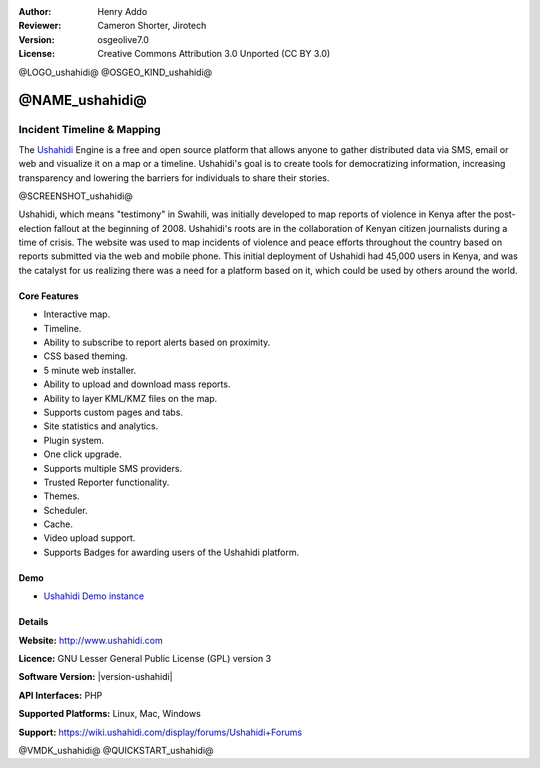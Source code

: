 :Author: Henry Addo
:Reviewer: Cameron Shorter, Jirotech
:Version: osgeolive7.0
:License: Creative Commons Attribution 3.0 Unported (CC BY 3.0)

@LOGO_ushahidi@
@OSGEO_KIND_ushahidi@


@NAME_ushahidi@
================================================================================

Incident Timeline & Mapping
~~~~~~~~~~~~~~~~~~~~~~~~~~~~~~~~~~~~~~~~~~~~~~~~~~~~~~~~~~~~~~~~~~~~~~~~~~~~~~~~

The `Ushahidi <http://www.ushahidi.com/>`_ Engine is a free and open source
platform that allows anyone to gather distributed data via SMS, email or 
web and visualize it on a map or a timeline. Ushahidi's goal is to create tools for 
democratizing information, increasing transparency and lowering the barriers 
for individuals to share their stories.

@SCREENSHOT_ushahidi@

.. image:: /images/projects/ushahidi/ushahidi-drc-screenshot.png
  :scale: 50 %
  :alt: screenshot
  :align: right

Ushahidi, which means "testimony" in Swahili, was initially developed to
map reports of violence in Kenya after the post-election fallout at the
beginning of 2008. Ushahidi's roots are in the collaboration of Kenyan
citizen journalists during a time of crisis. The website was used to map
incidents of violence and peace efforts throughout the country based on
reports submitted via the web and mobile phone. This initial deployment of
Ushahidi had 45,000 users in Kenya, and was the catalyst for us realizing
there was a need for a platform based on it, which could be used by others
around the world.


Core Features
--------------------------------------------------------------------------------
* Interactive map.
* Timeline.
* Ability to subscribe to report alerts based on proximity.
* CSS based theming.
* 5 minute web installer.
* Ability to upload and download mass reports.
* Ability to layer KML/KMZ files on the map.
* Supports custom pages and tabs.
* Site statistics and analytics.
* Plugin system.
* One click upgrade.
* Supports multiple SMS providers.
* Trusted Reporter functionality.
* Themes.
* Scheduler.
* Cache.
* Video upload support.
* Supports Badges for awarding users of the Ushahidi platform.

Demo
--------------------------------------------------------------------------------

* `Ushahidi Demo instance <http://demo.ushahidi.com/>`_

Details
--------------------------------------------------------------------------------

**Website:** http://www.ushahidi.com

**Licence:** GNU Lesser General Public License (GPL) version 3

**Software Version:** |version-ushahidi|

**API Interfaces:** PHP

**Supported Platforms:** Linux, Mac, Windows

**Support:** https://wiki.ushahidi.com/display/forums/Ushahidi+Forums


@VMDK_ushahidi@
@QUICKSTART_ushahidi@

